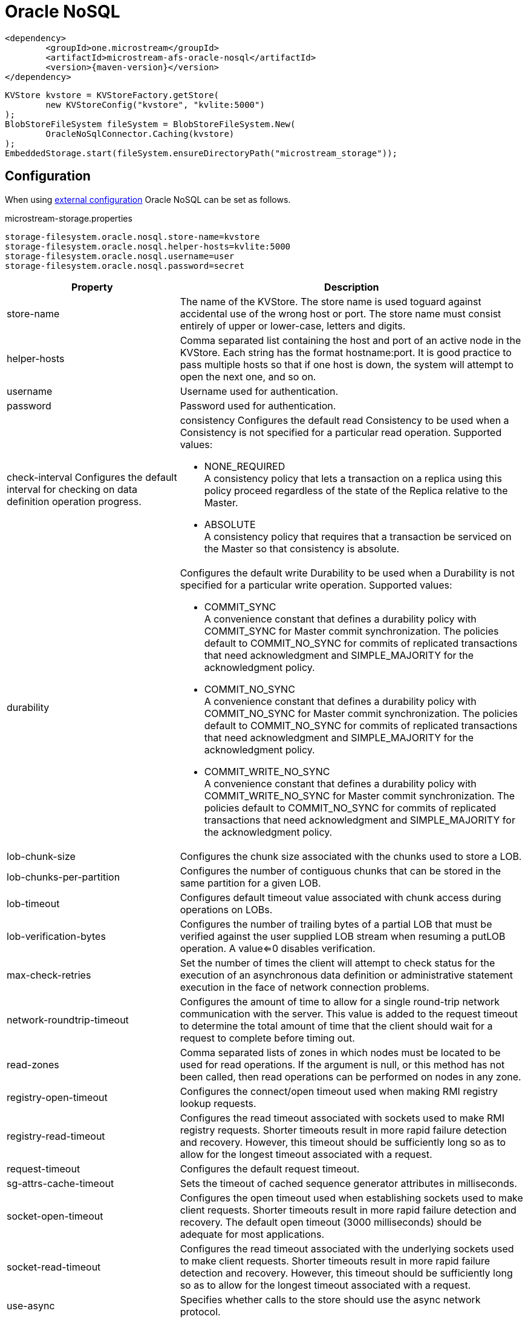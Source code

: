 = Oracle NoSQL

[source, xml, subs=attributes+]
----
<dependency>
	<groupId>one.microstream</groupId>
	<artifactId>microstream-afs-oracle-nosql</artifactId>
	<version>{maven-version}</version>
</dependency>
----

[source, java]
----
KVStore kvstore = KVStoreFactory.getStore(
	new KVStoreConfig("kvstore", "kvlite:5000")
);
BlobStoreFileSystem fileSystem = BlobStoreFileSystem.New(
	OracleNoSqlConnector.Caching(kvstore)
);
EmbeddedStorage.start(fileSystem.ensureDirectoryPath("microstream_storage"));
----

== Configuration

When using xref:configuration/index.adoc#external-configuration[external configuration] Oracle NoSQL can be set as follows.

[source, text, title="microstream-storage.properties"]
----
storage-filesystem.oracle.nosql.store-name=kvstore
storage-filesystem.oracle.nosql.helper-hosts=kvlite:5000
storage-filesystem.oracle.nosql.username=user
storage-filesystem.oracle.nosql.password=secret
----

[options="header",cols="1,2a"]
|===
|Property   
|Description   
//-------------
|store-name
|The name of the KVStore. The store name is used toguard against accidental use of the wrong host or port. The store name must consist entirely of upper or lower-case, letters and digits.
|helper-hosts
|Comma separated list containing the host and port of an active node in the KVStore. Each string has the format hostname:port. It is good practice to pass multiple hosts so that if one host is down, the system will attempt to open the next one, and so on.
|username
|Username used for authentication.
|password
|Password used for authentication.
|check-interval
Configures the default interval for checking on data definition operation progress.
|consistency
Configures the default read Consistency to be used when a Consistency is not specified for a particular read operation. Supported values:

* NONE_REQUIRED +
A consistency policy that lets a transaction on a replica using this policy proceed regardless of the state of the Replica relative to the Master.
* ABSOLUTE +
A consistency policy that requires that a transaction be serviced on the Master so that consistency is absolute.

|durability
|Configures the default write Durability to be used when a Durability is not specified for a particular write operation. Supported values:

* COMMIT_SYNC +
A convenience constant that defines a durability policy with COMMIT_SYNC for Master commit synchronization. The policies default to COMMIT_NO_SYNC for commits of replicated transactions that need acknowledgment and SIMPLE_MAJORITY for the acknowledgment policy.
* COMMIT_NO_SYNC +
A convenience constant that defines a durability policy with COMMIT_NO_SYNC for Master commit synchronization. The policies default to COMMIT_NO_SYNC for commits of replicated transactions that need acknowledgment and SIMPLE_MAJORITY for the acknowledgment policy.
* COMMIT_WRITE_NO_SYNC +
A convenience constant that defines a durability policy with COMMIT_WRITE_NO_SYNC for Master commit synchronization. The policies default to COMMIT_NO_SYNC for commits of replicated transactions that need acknowledgment and SIMPLE_MAJORITY for the acknowledgment policy.

|lob-chunk-size
|Configures the chunk size associated with the chunks used to store a LOB.

|lob-chunks-per-partition
|Configures the number of contiguous chunks that can be stored in the same partition for a given LOB.

|lob-timeout
|Configures default timeout value associated with chunk access during operations on LOBs.

|lob-verification-bytes
|Configures the number of trailing bytes of a partial LOB that must be verified against the user supplied LOB stream when resuming a putLOB operation. A value<=0 disables verification.

|max-check-retries
|Set the number of times the client will attempt to check status for the execution of an asynchronous data definition or administrative statement execution in the face of network connection problems.

|network-roundtrip-timeout
|Configures the amount of time to allow for a single round-trip network communication with the server. This value is added to the request timeout to determine the total amount of time that the client should wait for a request to complete before timing out.

|read-zones
|Comma separated lists of zones in which nodes must be located to be used for read operations. If the argument is null, or this method has not been called, then read operations can be performed on nodes in any zone.

|registry-open-timeout
|Configures the connect/open timeout used when making RMI registry lookup requests.

|registry-read-timeout
|Configures the read timeout associated with sockets used to make RMI registry requests. Shorter timeouts result in more rapid failure detection and recovery. However, this timeout should be sufficiently long so as to allow for the longest timeout associated with a request.

|request-timeout
|Configures the default request timeout.

|sg-attrs-cache-timeout
|Sets the timeout of cached sequence generator attributes in milliseconds.

|socket-open-timeout
|Configures the open timeout used when establishing sockets used to make client requests. Shorter timeouts result in more rapid failure detection and recovery. The default open timeout (3000 milliseconds) should be adequate for most applications.

|socket-read-timeout
|Configures the read timeout associated with the underlying sockets used to make client requests. Shorter timeouts result in more rapid failure detection and recovery. However, this timeout should be sufficiently long so as to allow for the longest timeout associated with a request.

|use-async
|Specifies whether calls to the store should use the async network protocol.

|security-properties
|Configures security properties for the client. The supported properties include both authentication properties and transport properties. See oracle.kv.KVSecurityConstants for details.
|===
